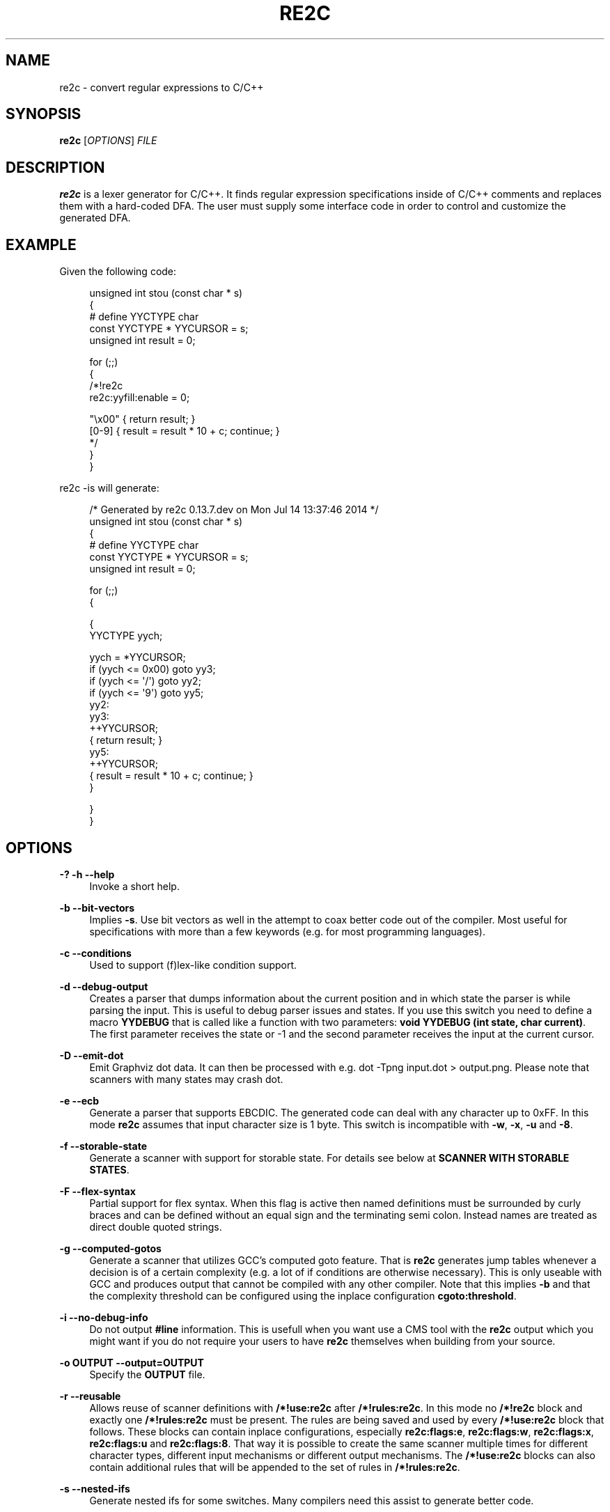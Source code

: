 '\" t
.\"     Title: re2c
.\"    Author: [see the "AUTHORS" section]
.\" Generator: DocBook XSL Stylesheets v1.78.0 <http://docbook.sf.net/>
.\"      Date: 06/16/2015
.\"    Manual: \ \&
.\"    Source: \ \&
.\"  Language: English
.\"
.TH "RE2C" "1" "06/16/2015" "\ \&" "\ \&"
.\" -----------------------------------------------------------------
.\" * Define some portability stuff
.\" -----------------------------------------------------------------
.\" ~~~~~~~~~~~~~~~~~~~~~~~~~~~~~~~~~~~~~~~~~~~~~~~~~~~~~~~~~~~~~~~~~
.\" http://bugs.debian.org/507673
.\" http://lists.gnu.org/archive/html/groff/2009-02/msg00013.html
.\" ~~~~~~~~~~~~~~~~~~~~~~~~~~~~~~~~~~~~~~~~~~~~~~~~~~~~~~~~~~~~~~~~~
.ie \n(.g .ds Aq \(aq
.el       .ds Aq '
.\" -----------------------------------------------------------------
.\" * set default formatting
.\" -----------------------------------------------------------------
.\" disable hyphenation
.nh
.\" disable justification (adjust text to left margin only)
.ad l
.\" -----------------------------------------------------------------
.\" * MAIN CONTENT STARTS HERE *
.\" -----------------------------------------------------------------
.SH "NAME"
re2c \- convert regular expressions to C/C++
.SH "SYNOPSIS"
.sp
\fBre2c\fR [\fIOPTIONS\fR] \fIFILE\fR
.SH "DESCRIPTION"
.sp
\fBre2c\fR is a lexer generator for C/C++\&. It finds regular expression specifications inside of C/C++ comments and replaces them with a hard\-coded DFA\&. The user must supply some interface code in order to control and customize the generated DFA\&.
.SH "EXAMPLE"
.sp
Given the following code:
.sp
.if n \{\
.RS 4
.\}
.nf
unsigned int stou (const char * s)
{
#   define YYCTYPE char
    const YYCTYPE * YYCURSOR = s;
    unsigned int result = 0;

    for (;;)
    {
        /*!re2c
            re2c:yyfill:enable = 0;

            "\ex00" { return result; }
            [0\-9]  { result = result * 10 + c; continue; }
        */
    }
}
.fi
.if n \{\
.RE
.\}
.sp
re2c \-is will generate:
.sp
.if n \{\
.RS 4
.\}
.nf
/* Generated by re2c 0\&.13\&.7\&.dev on Mon Jul 14 13:37:46 2014 */
unsigned int stou (const char * s)
{
#   define YYCTYPE char
    const YYCTYPE * YYCURSOR = s;
    unsigned int result = 0;

    for (;;)
    {

{
        YYCTYPE yych;

        yych = *YYCURSOR;
        if (yych <= 0x00) goto yy3;
        if (yych <= \*(Aq/\*(Aq) goto yy2;
        if (yych <= \*(Aq9\*(Aq) goto yy5;
yy2:
yy3:
        ++YYCURSOR;
        { return result; }
yy5:
        ++YYCURSOR;
        { result = result * 10 + c; continue; }
}

    }
}
.fi
.if n \{\
.RE
.\}
.SH "OPTIONS"
.PP
\fB\-?\fR \fB\-h\fR \fB\-\-help\fR
.RS 4
Invoke a short help\&.
.RE
.PP
\fB\-b\fR \fB\-\-bit\-vectors\fR
.RS 4
Implies
\fB\-s\fR\&. Use bit vectors as well in the attempt to coax better code out of the compiler\&. Most useful for specifications with more than a few keywords (e\&.g\&. for most programming languages)\&.
.RE
.PP
\fB\-c\fR \fB\-\-conditions\fR
.RS 4
Used to support (f)lex\-like condition support\&.
.RE
.PP
\fB\-d\fR \fB\-\-debug\-output\fR
.RS 4
Creates a parser that dumps information about the current position and in which state the parser is while parsing the input\&. This is useful to debug parser issues and states\&. If you use this switch you need to define a macro
\fBYYDEBUG\fR
that is called like a function with two parameters:
\fBvoid YYDEBUG (int state, char current)\fR\&. The first parameter receives the state or \-1 and the second parameter receives the input at the current cursor\&.
.RE
.PP
\fB\-D\fR \fB\-\-emit\-dot\fR
.RS 4
Emit Graphviz dot data\&. It can then be processed with e\&.g\&.
dot \-Tpng input\&.dot > output\&.png\&. Please note that scanners with many states may crash dot\&.
.RE
.PP
\fB\-e\fR \fB\-\-ecb\fR
.RS 4
Generate a parser that supports EBCDIC\&. The generated code can deal with any character up to 0xFF\&. In this mode
\fBre2c\fR
assumes that input character size is 1 byte\&. This switch is incompatible with
\fB\-w\fR,
\fB\-x\fR,
\fB\-u\fR
and
\fB\-8\fR\&.
.RE
.PP
\fB\-f\fR \fB\-\-storable\-state\fR
.RS 4
Generate a scanner with support for storable state\&. For details see below at
\fBSCANNER WITH STORABLE STATES\fR\&.
.RE
.PP
\fB\-F\fR \fB\-\-flex\-syntax\fR
.RS 4
Partial support for flex syntax\&. When this flag is active then named definitions must be surrounded by curly braces and can be defined without an equal sign and the terminating semi colon\&. Instead names are treated as direct double quoted strings\&.
.RE
.PP
\fB\-g\fR \fB\-\-computed\-gotos\fR
.RS 4
Generate a scanner that utilizes GCC\(cqs computed goto feature\&. That is
\fBre2c\fR
generates jump tables whenever a decision is of a certain complexity (e\&.g\&. a lot of if conditions are otherwise necessary)\&. This is only useable with GCC and produces output that cannot be compiled with any other compiler\&. Note that this implies
\fB\-b\fR
and that the complexity threshold can be configured using the inplace configuration
\fBcgoto:threshold\fR\&.
.RE
.PP
\fB\-i\fR \fB\-\-no\-debug\-info\fR
.RS 4
Do not output
\fB#line\fR
information\&. This is usefull when you want use a CMS tool with the
\fBre2c\fR
output which you might want if you do not require your users to have
\fBre2c\fR
themselves when building from your source\&.
.RE
.PP
\fB\-o OUTPUT\fR \fB\-\-output=OUTPUT\fR
.RS 4
Specify the
\fBOUTPUT\fR
file\&.
.RE
.PP
\fB\-r\fR \fB\-\-reusable\fR
.RS 4
Allows reuse of scanner definitions with
\fB/*!use:re2c\fR
after
\fB/*!rules:re2c\fR\&. In this mode no
\fB/*!re2c\fR
block and exactly one
\fB/*!rules:re2c\fR
must be present\&. The rules are being saved and used by every
\fB/*!use:re2c\fR
block that follows\&. These blocks can contain inplace configurations, especially
\fBre2c:flags:e\fR,
\fBre2c:flags:w\fR,
\fBre2c:flags:x\fR,
\fBre2c:flags:u\fR
and
\fBre2c:flags:8\fR\&. That way it is possible to create the same scanner multiple times for different character types, different input mechanisms or different output mechanisms\&. The
\fB/*!use:re2c\fR
blocks can also contain additional rules that will be appended to the set of rules in
\fB/*!rules:re2c\fR\&.
.RE
.PP
\fB\-s\fR \fB\-\-nested\-ifs\fR
.RS 4
Generate nested ifs for some switches\&. Many compilers need this assist to generate better code\&.
.RE
.PP
\fB\-t HEADER\fR \fB\-\-type\-header=HEADER\fR
.RS 4
Create a
\fBHEADER\fR
file that contains types for the (f)lex\-like condition support\&. This can only be activated when
\fB\-c\fR
is in use\&.
.RE
.PP
\fB\-u\fR \fB\-\-unicode\fR
.RS 4
Generate a parser that supports UTF\-32\&. The generated code can deal with any valid Unicode character up to 0x10FFFF\&. In this mode
\fBre2c\fR
assumes that input character size is 4 bytes\&. This switch is incompatible with
\fB\-e\fR,
\fB\-w\fR,
\fB\-x\fR
and
\fB\-8\fR\&. This implies
\fB\-s\fR\&.
.RE
.PP
\fB\-v\fR \fB\-\-version\fR
.RS 4
Show version information\&.
.RE
.PP
\fB\-V\fR \fB\-\-vernum\fR
.RS 4
Show the version as a number XXYYZZ\&.
.RE
.PP
\fB\-w\fR \fB\-\-wide\-chars\fR
.RS 4
Generate a parser that supports UCS\-2\&. The generated code can deal with any valid Unicode character up to 0xFFFF\&. In this mode
\fBre2c\fR
assumes that input character size is 2 bytes\&. This switch is incompatible with
\fB\-e\fR,
\fB\-x\fR,
\fB\-u\fR
and
\fB\-8\fR\&. This implies
\fB\-s\fR\&.
.RE
.PP
\fB\-x\fR \fB\-\-utf\-16\fR
.RS 4
Generate a parser that supports UTF\-16\&. The generated code can deal with any valid Unicode character up to 0x10FFFF\&. In this mode
\fBre2c\fR
assumes that input character size is 2 bytes\&. This switch is incompatible with
\fB\-e\fR,
\fB\-w\fR,
\fB\-u\fR
and
\fB\-8\fR\&. This implies
\fB\-s\fR\&.
.RE
.PP
\fB\-8\fR \fB\-\-utf\-8\fR
.RS 4
Generate a parser that supports UTF\-8\&. The generated code can deal with any valid Unicode character up to 0x10FFFF\&. In this mode
\fBre2c\fR
assumes that input character size is 1 byte\&. This switch is incompatible with
\fB\-e\fR,
\fB\-w\fR,
\fB\-x\fR
and
\fB\-u\fR\&.
.RE
.PP
\fB\-\-case\-insensitive\fR
.RS 4
All strings are case insensitive, so all "\-expressions are treated in the same way \*(Aq\-expressions are\&.
.RE
.PP
\fB\-\-case\-inverted\fR
.RS 4
Invert the meaning of single and double quoted strings\&. With this switch single quotes are case sensitive and double quotes are case insensitive\&.
.RE
.PP
\fB\-\-no\-generation\-date\fR
.RS 4
Suppress date output in the generated output so that it only shows the re2c version\&.
.RE
.PP
\fB\-\-encoding\-policy POLICY\fR
.RS 4
Specify how
\fBre2c\fR
must treat Unicode surrogates\&.
\fBPOLICY\fR
can be one of the following:
\fBfail\fR
(abort with error when surrogate encountered),
\fBsubstitute\fR
(silently substitute surrogate with error code point 0xFFFD),
\fBignore\fR
(treat surrogates as normal code points)\&. By default
\fBre2c\fR
ignores surrogates (for backward compatibility)\&. Unicode standard says that standalone surrogates are invalid code points, but different libraries and programs treat them differently\&.
.RE
.PP
\fB\-\-input INPUT\fR
.RS 4
Specify re2c input API\&.
\fBINPUT\fR
can be one of the following:
\fBdefault\fR,
\fBcustom\fR\&.
.RE
.PP
\fB\-\-skeleton\fR
.RS 4
Instead of embedding re2c\-generated code into C/C++ source, generate a self\-contained program for the same DFA\&. Most useful for correctness and performance testing\&.
.RE
.PP
\fB\-\-empty\-class POLICY\fR
.RS 4
What to do if user inputs empty character class\&.
\fBPOLICY\fR
can be one of the following:
\fBmatch\-empty\fR
(match empty input: pretty illogical, but this is the default for backwards compatibility reason),
\fBmatch\-none\fR
(fail to match on any input),
\fBerror\fR
(compilation error)\&. Note that there are various ways to construct empty class, e\&.g: [], [^\ex00\-\exFF], [\ex00\-\exFF]\e[\ex00\-\exFF]\&.
.RE
.PP
\fB\-1\fR \fB\-\-single\-pass\fR
.RS 4
Deprecated and does nothing (single pass is by default now)\&.
.RE
.SH "INTERFACE CODE"
.sp
The user must supply interface code either in the form of C/C++ code (macros, functions, variables, etc\&.) or in the form of \fIinplace configurations\fR\&. Which symbols must be defined and which are optional depends on a particular use case\&.
.PP
\fBYYCONDTYPE\fR
.RS 4
In
\fB\-c\fR
mode you can use
\fB\-t\fR
to generate a file that contains the enumeration used as conditions\&. Each of the values refers to a condition of a rule set\&.
.RE
.PP
\fBYYCTXMARKER\fR
.RS 4
l\-value of type
\fB* YYCTYPE\fR\&. The generated code saves trailing context backtracking information in
\fBYYCTXMARKER\fR\&. The user only needs to define this macro if a scanner specification uses trailing context in one or more of its regular expressions\&.
.RE
.PP
\fBYYCTYPE\fR
.RS 4
Type used to hold an input symbol (code unit)\&. Usually
\fBchar\fR
or
\fBunsigned char\fR
for ASCII, EBCDIC and UTF\-8,
\fBunsigned short\fR
for UTF\-16 or UCS\-2 and
\fBunsigned int\fR
for UTF\-32\&.
.RE
.PP
\fBYYCURSOR\fR
.RS 4
l\-value of type
\fB* YYCTYPE\fR
that points to the current input symbol\&. The generated code advances
\fBYYCURSOR\fR
as symbols are matched\&. On entry,
\fBYYCURSOR\fR
is assumed to point to the first character of the current token\&. On exit,
\fBYYCURSOR\fR
will point to the first character of the following token\&.
.RE
.PP
\fBYYDEBUG (state, current)\fR
.RS 4
This is only needed if the
\fB\-d\fR
flag was specified\&. It allows to easily debug the generated parser by calling a user defined function for every state\&. The function should have the following signature:
\fBvoid YYDEBUG (int state, char current)\fR\&. The first parameter receives the state or \-1 and the second parameter receives the input at the current cursor\&.
.RE
.PP
\fBYYFILL (n)\fR
.RS 4
The generated code \(lqcalls\(rq
\fBYYFILL (n)\fR
when the buffer needs (re)filling: at least
\fBn\fR
additional characters should be provided\&.
\fBYYFILL (n)\fR
should adjust
\fBYYCURSOR\fR,
\fBYYLIMIT\fR,
\fBYYMARKER\fR
and
\fBYYCTXMARKER\fR
as needed\&. Note that for typical programming languages
\fBn\fR
will be the length of the longest keyword plus one\&. The user can place a comment of the form
\fB/*!max:re2c*/\fR
once to insert a
\fBYYMAXFILL (n)\fR
definition that is set to the maximum length value\&. If \-1 switch is used then
\fBYYMAXFILL\fR
can be triggered only once after the last
\fB/*!re2c \&.\&.\&. */\fR
block\&.
.RE
.PP
\fBYYGETCONDITION ()\fR
.RS 4
This define is used to get the condition prior to entering the scanner code when using
\fB\-c\fR
switch\&. The value must be initialized with a value from the enumeration
\fBYYCONDTYPE\fR
type\&.
.RE
.PP
\fBYYGETSTATE ()\fR
.RS 4
The user only needs to define this macro if the
\fB\-f\fR
flag was specified\&. In that case, the generated code \(lqcalls\(rq
\fBYYGETSTATE ()\fR
at the very beginning of the scanner in order to obtain the saved state\&.
\fBYYGETSTATE ()\fR
must return a signed integer\&. The value must be either \-1, indicating that the scanner is entered for the first time, or a value previously saved by
\fBYYSETSTATE (s)\fR\&. In the second case, the scanner will resume operations right after where the last
\fBYYFILL (n)\fR
was called\&.
.RE
.PP
\fBYYLIMIT\fR
.RS 4
Expression of type
\fB* YYCTYPE\fR
that marks the end of the buffer (\fBYYLIMIT[\-1]\fR
is the last character in the buffer)\&. The generated code repeatedly compares
\fBYYCURSOR\fR
to
\fBYYLIMIT\fR
to determine when the buffer needs (re)filling\&.
.RE
.PP
\fBYYMARKER\fR
.RS 4
l\-value of type
\fB* YYCTYPE\fR\&. The generated code saves backtracking information in
\fBYYMARKER\fR\&. Some easy scanners might not use this\&.
.RE
.PP
\fBYYMAXFILL\fR
.RS 4
This will be automatically defined by
\fB/*!max:re2c*/\fR
blocks as explained above\&.
.RE
.PP
\fBYYSETCONDITION (c)\fR
.RS 4
This define is used to set the condition in transition rules\&. This is only being used when
\fB\-c\fR
is active and transition rules are being used\&.
.RE
.PP
\fBYYSETSTATE (s)\fR
.RS 4
The user only needs to define this macro if the
\fB\-f\fR
flag was specified\&. In that case, the generated code \(lqcalls\(rq
\fBYYSETSTATE\fR
just before calling
\fBYYFILL (n)\fR\&. The parameter to
\fBYYSETSTATE\fR
is a signed integer that uniquely identifies the specific instance of
\fBYYFILL (n)\fR
that is about to be called\&. Should the user wish to save the state of the scanner and have
\fBYYFILL (n)\fR
return to the caller, all he has to do is store that unique identifer in a variable\&. Later, when the scannered is called again, it will call
\fBYYGETSTATE ()\fR
and resume execution right where it left off\&. The generated code will contain both
\fBYYSETSTATE (s)\fR
and
\fBYYGETSTATE\fR
even if
\fBYYFILL (n)\fR
is being disabled\&.
.RE
.SH "SYNTAX"
.sp
Code for \fBre2c\fR consists of a set of \fIrules\fR, \fInamed definitions\fR and \fIinplace configurations\fR\&.
.sp
\fIrules\fR consist of a \fIregular\-expressions\fR along with a block of \fIC/C++ code\fR that is to be executed when the associated \fIregular\-expression\fR is matched\&. You can either start the code with an opening curly brace or the sequence \fB:=\fR\&. When the code with a curly brace then \fBre2c\fR counts the brace depth and stops looking for code automatically\&. Otherwise curly braces are not allowed and \fBre2c\fR stops looking for code at the first line that does not begin with whitespace\&. If two or more rules overlap, the first rule is preferred\&.
.sp
\fIregular\-expression\fR { \fIC/C++ code\fR }
.sp
\fIregular\-expression\fR := \fIC/C++ code\fR
.sp
There is one special rule: default rule \fB*\fR:
.sp
* { \fIC/C++ code\fR }
.sp
* := \fIC/C++ code\fR
.if n \{\
.sp
.\}
.RS 4
.it 1 an-trap
.nr an-no-space-flag 1
.nr an-break-flag 1
.br
.ps +1
\fBNote\fR
.ps -1
.br
.sp
\fB[^]\fR differs from \fB*\fR: \fB*\fR has the lowest priority, matches any code unit (either valid or invalid) and always consumes one character; \fB[^]\fR matches any valid code point (not code unit) and can consume multiple characters\&. In fact, when variable\-length encoding is used, \fB*\fR is the only possible way to match invalid input character\&.
.sp .5v
.RE
.sp
If \fB\-c\fR is active then each \fIregular\-expression\fR is preceeded by a list of comma separated condition names\&. Besides normal naming rules there are two special cases\&. A rule may contain the single condition name \fB*\fR and no contition name at all\&. In the latter case the rule cannot have a \fIregular\-expression\fR\&. Non empty rules may further more specify the new condition\&. In that case \fBre2c\fR will generated the necessary code to change the condition automatically\&. Just as above code can be started with a curly brace of the sequence \fB:=\fR\&. Further more rules can use \fB:=>\fR as a shortcut to automatically generate code that not only sets the new condition state but also continues execution with the new state\&. A shortcut rule should not be used in a loop where there is code between the start of the loop and the \fBre2c\fR block unless \fBre2c:cond:goto\fR is changed to \fBcontinue\fR\&. If code is necessary before all rule (though not simple jumps) you can doso by using \fB<!\fR pseudo\-rules\&.
.sp
<\fIcondition\-list\fR> \fIregular\-expression\fR { \fIC/C++ code\fR }
.sp
<\fIcondition\-list\fR> \fIregular\-expression\fR := \fIC/C++ code\fR
.sp
<\fIcondition\-list\fR> * { \fIC/C++ code\fR }
.sp
<\fIcondition\-list\fR> * := \fIC/C++ code\fR
.sp
<\fIcondition\-list\fR> \fIregular\-expression\fR => \fIcondition\fR { \fIC/C++ code\fR }
.sp
<\fIcondition\-list\fR> \fIregular\-expression\fR => \fIcondition\fR := \fIC/C++ code\fR
.sp
<\fIcondition\-list\fR> \fIregular\-expression\fR :=> \fIcondition\fR
.sp
<*> \fIregular\-expression\fR { \fIC/C++ code\fR }
.sp
<*> \fIregular\-expression\fR := \fIC/C++ code\fR
.sp
<*> * { \fIC/C++ code\fR }
.sp
<*> * := \fIC/C++ code\fR
.sp
<*> \fIregular\-expression\fR => \fIcondition\fR { \fIC/C++ code\fR }
.sp
<*> \fIregular\-expression\fR => \fIcondition\fR := \fIC/C++ code\fR
.sp
<*> \fIregular\-expression\fR :=> \fIcondition\fR
.sp
<> { \fIC/C++ code\fR }
.sp
<> := \fIC/C++ code\fR
.sp
<> => \fIcondition\fR { \fIC/C++ code\fR }
.sp
<> => \fIcondition\fR := \fIC/C++ code\fR
.sp
<> :=> \fIcondition\fR
.sp
<!\fIcondition\-list\fR> { \fIC/C++ code\fR }
.sp
<!\fIcondition\-list\fR> := \fIC/C++ code\fR
.sp
<!*> { \fIC/C++ code\fR }
.sp
<!*> := \fIC/C++ code\fR
.sp
\fInamed definitions\fR are of the form:
.sp
\fIname\fR = \fIregular\-expression\fR;
.sp
If \fB\-F\fR is active, then named definitions are also of the form:
.sp
\fIname\fR \fIregular\-expression\fR
.sp
\fIinplace configurations\fR are of the form:
.sp
re2c:\fIname\fR = \fIvalue\fR;
.sp
re2c:\fIname\fR = \(lq_value_\(rq;
.SH "REGULAR EXPRESSIONS"
.PP
\(lqfoo\(rq
.RS 4
literal string \(lqfoo\(rq\&. ANSI\-C escape sequences can be used\&.
.RE
.PP
\(oqfoo\(cq
.RS 4
literal string \(lqfoo\(rq (characters [a\-zA\-Z] treated case\-insensitive)\&. ANSI\-C escape sequences can be used\&.
.RE
.PP
[xyz]
.RS 4
character class; in this case,
\fIregular\-expression\fR
matches either \(oqx\(cq, \(oqy\(cq, or \(oqz\(cq\&.
.RE
.PP
[abj\-oZ]
.RS 4
character class with a range in it; matches \(oqa\(cq, \(oqb\(cq, any letter from \(oqj\(cq through \(oqo\(cq or \(oqZ\(cq\&.
.RE
.PP
[^\fIclass\fR]
.RS 4
inverted character class\&.
.RE
.PP
\fIr\fR \e \fIs\fR
.RS 4
match any
\fIr\fR
which isn\(cqt
\fIs\fR\&.
\fIr\fR
and
\fIs\fR
must be
\fIregular\-expression\fRs which can be expressed as character classes\&.
.RE
.PP
\fIr\fR *
.RS 4
zero or more
\fIr\fR\*(Aqs, where
\fIr\fR
is any
\fIregular\-expression\fR\&.
.RE
.PP
\fIr\fR +
.RS 4
one or more
\fIr\fR\*(Aqs\&.
.RE
.PP
\fIr\fR ?
.RS 4
zero or one
\fIr\fR\*(Aqs (that is, an optional
\fIr\fR)\&.
.RE
.PP
\fIname\fR
.RS 4
the expansion of the
\fInamed definition\fR\&.
.RE
.PP
( \fIr\fR )
.RS 4

\fIr\fR; parentheses are used to override precedence\&.
.RE
.PP
\fIr\fR \fIs\fR
.RS 4

\fIr\fR
followed by
\fIs\fR
(concatenation)\&.
.RE
.PP
\fIr\fR | \fIs\fR
.RS 4
either
\fIr\fR
or
\fIs\fR
(alternative)\&.
.RE
.PP
\fIr\fR / \fIs\fR
.RS 4

\fIr\fR
but only if it is followed by
\fIs\fR\&. Note that
\fIs\fR
is not part of the matched text\&. This type of
\fIregular\-expression\fR
is called \(lqtrailing context\(rq\&. Trailing context can only be the end of a rule and not part of a named definition\&.
.RE
.PP
\fIr\fR { \fIn\fR }
.RS 4
matches
\fIr\fR
exactly
\fIn\fR
times\&.
.RE
.PP
\fIr\fR { \fIn\fR , }
.RS 4
matches
\fIr\fR
at least
\fIn\fR
times\&.
.RE
.PP
\fIr\fR { \fIn\fR , \fIm\fR }
.RS 4
matches
\fIr\fR
at least
\fIn\fR
times, but not more than
\fIm\fR
times\&.
.RE
.PP
\&.
.RS 4
match any character except newline\&.
.RE
.PP
\fIdef\fR
.RS 4
matches named definition as specified by
\fIdef\fR
only if
\fB\-F\fR
is off\&. If
\fB\-F\fR
is active then this behaves like it was enclosed in double quotes and matches the string \(lqdef\(rq\&.
.RE
.sp
Character classes and string literals may contain octal or hexadecimal character definitions and the following set of escape sequences: \fB\ea\fR, \fB\eb\fR, \fB\ef\fR, \fB\en\fR, \fB\er\fR, \fB\et\fR, \fB\ev\fR, \fB\e\e\fR\&. An octal character is defined by a backslash followed by its three octal digits (e\&.g\&. \fB\e377\fR)\&. Hexadecimal characters from 0 to 0xFF are defined by backslash, a lower cased \(oqx\(cq and two hexadecimal digits (e\&.g\&. \fB\ex12\fR)\&. Hexadecimal characters from 0x100 to 0xFFFF are defined by backslash, a lower cased \(oqu\(cq (or an upper cased \(oqX\(cq) and four hexadecimal digits (e\&.g\&. \fB\eu1234\fR)\&. Hexadecimal characters from 0x10000 to 0xFFFFffff are defined by backslash, an upper cased \(oqU\(cq and eight hexadecimal digits (e\&.g\&. \fB\eU12345678\fR)\&.
.sp
The only portable \(lqany\(rq rule is the default rule \fB*\fR\&.
.SH "INPLACE CONFIGURATIONS"
.sp
It is possible to configure code generation inside \fBre2c\fR blocks\&. The following lists the available configurations:
.PP
\fBre2c:condprefix\fR = yyc_;
.RS 4
Allows to specify the prefix used for condition labels\&. That is this text is prepended to any condition label in the generated output file\&.
.RE
.PP
\fBre2c:condenumprefix\fR = yyc;
.RS 4
Allows to specify the prefix used for condition values\&. That is this text is prepended to any condition enum value in the generated output file\&.
.RE
.PP
\fBre2c:cond:divider\fR = \(lq/* *********************************** */\(rq;
.RS 4
Allows to customize the devider for condition blocks\&. You can use \(oq@@\(cq to put the name of the condition or ustomize the placeholder using
\fBre2c:cond:divider@cond\fR\&.
.RE
.PP
\fBre2c:cond:divider@cond\fR = @@;
.RS 4
Specifies the placeholder that will be replaced with the condition name in
\fBre2c:cond:divider\fR\&.
.RE
.PP
\fBre2c:cond:goto\fR = \(lqgoto @@;\(rq;
.RS 4
Allows to customize the condition goto statements used with
\fB:=>\fR
style rules\&. You can use \(oq@@\(cq to put the name of the condition or ustomize the placeholder using
\fBre2c:cond:goto@cond\fR\&. You can also change this to \(oqcontinue;\(cq, which would allow you to continue with the next loop cycle including any code between loop start and re2c block\&.
.RE
.PP
\fBre2c:cond:goto@cond\fR = @@;
.RS 4
Spcifies the placeholder that will be replaced with the condition label in
\fBre2c:cond:goto\fR\&.
.RE
.PP
\fBre2c:indent:top\fR = 0;
.RS 4
Specifies the minimum number of indendation to use\&. Requires a numeric value greater than or equal zero\&.
.RE
.PP
\fBre2c:indent:string\fR = \(lq\et\(rq;
.RS 4
Specifies the string to use for indendation\&. Requires a string that should contain only whitespace unless you need this for external tools\&. The easiest way to specify spaces is to enclude them in single or double quotes\&. If you do not want any indendation at all you can simply set this to \(lq\(rq\&.
.RE
.PP
\fBre2c:yych:conversion\fR = 0;
.RS 4
When this setting is non zero, then
\fBre2c\fR
automatically generates conversion code whenever yych gets read\&. In this case the type must be defined using
\fBre2c:define:YYCTYPE\fR\&.
.RE
.PP
\fBre2c:yych:emit\fR = 1;
.RS 4
Generation of
\fByych\fR
can be suppressed by setting this to 0\&.
.RE
.PP
\fBre2c:yybm:hex\fR = 0;
.RS 4
If set to zero then a decimal table is being used else a hexadecimal table will be generated\&.
.RE
.PP
\fBre2c:yyfill:enable\fR = 1;
.RS 4
Set this to zero to suppress generation of
\fBYYFILL (n)\fR\&. When using this be sure to verify that the generated scanner does not read behind input\&. Allowing this behavior might introduce sever security issues to you programs\&.
.RE
.PP
\fBre2c:yyfill:check\fR = 1;
.RS 4
This can be set 0 to suppress output of the pre condition using
\fBYYCURSOR\fR
and
\fBYYLIMIT\fR
which becomes usefull when
\fBYYLIMIT + max (YYFILL)\fR
is always accessible\&.
.RE
.PP
\fBre2c:yyfill:parameter\fR = 1;
.RS 4
Allows to suppress parameter passing to
\fBYYFILL\fR
calls\&. If set to zero then no parameter is passed to
\fBYYFILL\fR\&. However
\fBdefine:YYFILL@LEN\fR
allows to specify a replacement string for the actual length value\&. If set to a non zero value then
\fBYYFILL\fR
usage will be followed by the number of requested characters in braces unless
\fBre2c:define:YYFILL:naked\fR
is set\&. Also look at
\fBre2c:define:YYFILL:naked\fR
and
\fBre2c:define:YYFILL@LEN\fR\&.
.RE
.PP
\fBre2c:startlabel\fR = 0;
.RS 4
If set to a non zero integer then the start label of the next scanner blocks will be generated even if not used by the scanner itself\&. Otherwise the normal
\fByy0\fR
like start label is only being generated if needed\&. If set to a text value then a label with that text will be generated regardless of whether the normal start label is being used or not\&. This setting is being reset to
\fB0\fR
after a start label has been generated\&.
.RE
.PP
\fBre2c:labelprefix\fR = yy;
.RS 4
Allows to change the prefix of numbered labels\&. The default is
\fByy\fR
and can be set any string that is a valid label\&.
.RE
.PP
\fBre2c:state:abort\fR = 0;
.RS 4
When not zero and switch
\fB\-f\fR
is active then the
\fBYYGETSTATE\fR
block will contain a default case that aborts and a \-1 case is used for initialization\&.
.RE
.PP
\fBre2c:state:nextlabel\fR = 0;
.RS 4
Used when
\fB\-f\fR
is active to control whether the
\fBYYGETSTATE\fR
block is followed by a
\fByyNext:\fR
label line\&. Instead of using
\fByyNext\fR
you can usually also use configuration
\fBstartlabel\fR
to force a specific start label or default to
\fByy0\fR
as start label\&. Instead of using a dedicated label it is often better to separate the
\fBYYGETSTATE\fR
code from the actual scanner code by placing a
\fB/*!getstate:re2c*/\fR
comment\&.
.RE
.PP
\fBre2c:cgoto:threshold\fR = 9;
.RS 4
When
\fB\-g\fR
is active this value specifies the complexity threshold that triggers generation of jump tables rather than using nested if\(cqs and decision bitfields\&. The threshold is compared against a calculated estimation of if\-s needed where every used bitmap divides the threshold by 2\&.
.RE
.PP
\fBre2c:yych:conversion\fR = 0;
.RS 4
When the input uses signed characters and
\fB\-s\fR
or
\fB\-b\fR
switches are in effect re2c allows to automatically convert to the unsigned character type that is then necessary for its internal single character\&. When this setting is zero or an empty string the conversion is disabled\&. Using a non zero number the conversion is taken from
\fBYYCTYPE\fR\&. If that is given by an inplace configuration that value is being used\&. Otherwise it will be
\fB(YYCTYPE)\fR
and changes to that configuration are no longer possible\&. When this setting is a string the braces must be specified\&. Now assuming your input is a
\fBchar *\fR
buffer and you are using above mentioned switches you can set
\fBYYCTYPE\fR
to
\fBunsigned char\fR
and this setting to either
\fB1\fR
or
\fB(unsigned char)\fR\&.
.RE
.PP
\fBre2c:define:YYCONDTYPE\fR = \fBYYCONDTYPE\fR;
.RS 4
Enumeration used for condition support with
\fB\-c\fR
mode\&.
.RE
.PP
\fBre2c:define:YYCTXMARKER\fR = \fBYYCTXMARKER\fR;
.RS 4
Allows to overwrite the define
\fBYYCTXMARKER\fR
and thus avoiding it by setting the value to the actual code needed\&.
.RE
.PP
\fBre2c:define:YYCTYPE\fR = \fBYYCTYPE\fR;
.RS 4
Allows to overwrite the define
\fBYYCTYPE\fR
and thus avoiding it by setting the value to the actual code needed\&.
.RE
.PP
\fBre2c:define:YYCURSOR\fR = \fBYYCURSOR\fR;
.RS 4
Allows to overwrite the define
\fBYYCURSOR\fR
and thus avoiding it by setting the value to the actual code needed\&.
.RE
.PP
\fBre2c:define:YYDEBUG\fR = \fBYYDEBUG\fR;
.RS 4
Allows to overwrite the define
\fBYYDEBUG\fR
and thus avoiding it by setting the value to the actual code needed\&.
.RE
.PP
\fBre2c:define:YYFILL\fR = \fBYYFILL\fR;
.RS 4
Allows to overwrite the define
\fBYYFILL\fR
and thus avoiding it by setting the value to the actual code needed\&.
.RE
.PP
\fBre2c:define:YYFILL:naked\fR = \fB0\fR;
.RS 4
When set to 1 neither braces, parameter nor semicolon gets emitted\&.
.RE
.PP
\fBre2c:define:YYFILL@len\fR = @@;
.RS 4
When using
\fBre2c:define:YYFILL\fR
and
\fBre2c:yyfill:parameter\fR
is 0 then any occurence of this text inside
\fBYYFILL\fR
will be replaced with the actual length value\&.
.RE
.PP
\fBre2c:define:YYGETCONDITION\fR = \fBYYGETCONDITION\fR;
.RS 4
Allows to overwrite the define
\fBYYGETCONDITION\fR\&.
.RE
.PP
\fBre2c:define:YYGETCONDITION:naked\fR = \fB0\fR;
.RS 4
When set to 1 neither braces, parameter nor semicolon gets emitted\&.
.RE
.PP
\fBre2c:define:YYGETSTATE\fR = \fBYYGETSTATE\fR;
.RS 4
Allows to overwrite the define
\fBYYGETSTATE\fR
and thus avoiding it by setting the value to the actual code needed\&.
.RE
.PP
\fBre2c:define:YYGETSTATE:naked\fR = \fB0\fR;
.RS 4
When set to 1 neither braces, parameter nor semicolon gets emitted\&.
.RE
.PP
\fBre2c:define:YYLIMIT\fR = \fBYYLIMIT\fR;
.RS 4
Allows to overwrite the define
\fBYYLIMIT\fR
and thus avoiding it by setting the value to the actual code needed\&.
.RE
.PP
\fBre2c:define:YYMARKER\fR = \fBYYMARKER\fR;
.RS 4
Allows to overwrite the define
\fBYYMARKER\fR
and thus avoiding it by setting the value to the actual code needed\&.
.RE
.PP
\fBre2c:define:YYSETCONDITION\fR = \fBYYSETCONDITION\fR;
.RS 4
Allows to overwrite the define
\fBYYSETCONDITION\fR\&.
.RE
.PP
\fBre2c:define:YYSETCONDITION@cond\fR = @@;
.RS 4
When using
\fBre2c:define:YYSETCONDITION\fR
then any occurence of this text inside
\fBYYSETCONDITION\fR
will be replaced with the actual new condition value\&.
.RE
.PP
\fBre2c:define:YYSETSTATE\fR = \fBYYSETSTATE\fR;
.RS 4
Allows to overwrite the define
\fBYYSETSTATE\fR
and thus avoiding it by setting the value to the actual code needed\&.
.RE
.PP
\fBre2c:define:YYSETSTATE:naked\fR = \fB0\fR;
.RS 4
When set to 1 neither braces, parameter nor semicolon gets emitted\&.
.RE
.PP
\fBre2c:define:YYSETSTATE@state\fR = @@;
.RS 4
When using
\fBre2c:define:YYSETSTATE\fR
then any occurence of this text inside
\fBYYSETSTATE\fR
will be replaced with the actual new state value\&.
.RE
.PP
\fBre2c:label:yyFillLabel\fR = \fByyFillLabel\fR;
.RS 4
Allows to overwrite the name of the label
\fByyFillLabel\fR\&.
.RE
.PP
\fBre2c:label:yyNext\fR = \fByyNext\fR;
.RS 4
Allows to overwrite the name of the label
\fByyNext\fR\&.
.RE
.PP
\fBre2c:variable:yyaccept\fR = \fByyaccept\fR;
.RS 4
Allows to overwrite the name of the variable
\fByyaccept\fR\&.
.RE
.PP
\fBre2c:variable:yybm\fR = \fByybm\fR;
.RS 4
Allows to overwrite the name of the variable
\fByybm\fR\&.
.RE
.PP
\fBre2c:variable:yych\fR = \fByych\fR;
.RS 4
Allows to overwrite the name of the variable
\fByych\fR\&.
.RE
.PP
\fBre2c:variable:yyctable\fR = \fByyctable\fR;
.RS 4
When both
\fB\-c\fR
and
\fB\-g\fR
are active then
\fBre2c\fR
uses this variable to generate a static jump table for
\fBYYGETCONDITION\fR\&.
.RE
.PP
\fBre2c:variable:yystable\fR = \fByystable\fR;
.RS 4
When both
\fB\-f\fR
and
\fB\-g\fR
are active then
\fBre2c\fR
uses this variable to generate a static jump table for
\fBYYGETSTATE\fR\&.
.RE
.PP
\fBre2c:variable:yytarget\fR = \fByytarget\fR;
.RS 4
Allows to overwrite the name of the variable
\fByytarget\fR\&.
.RE
.SH "SCANNER WITH STORABLE STATES"
.sp
When the \fB\-f\fR flag is specified, \fBre2c\fR generates a scanner that can store its current state, return to the caller, and later resume operations exactly where it left off\&.
.sp
The default operation of \fBre2c\fR is a \(lqpull\(rq model, where the scanner asks for extra input whenever it needs it\&. However, this mode of operation assumes that the scanner is the \(lqowner\(rq the parsing loop, and that may not always be convenient\&.
.sp
Typically, if there is a preprocessor ahead of the scanner in the stream, or for that matter any other procedural source of data, the scanner cannot \(lqask\(rq for more data unless both scanner and source live in a separate threads\&.
.sp
The \fB\-f\fR flag is useful for just this situation: it lets users design scanners that work in a \(lqpush\(rq model, i\&.e\&. where data is fed to the scanner chunk by chunk\&. When the scanner runs out of data to consume, it just stores its state, and return to the caller\&. When more input data is fed to the scanner, it resumes operations exactly where it left off\&.
.sp
Changes needed compared to the \(lqpull\(rq model:
.sp
.RS 4
.ie n \{\
\h'-04' 1.\h'+01'\c
.\}
.el \{\
.sp -1
.IP "  1." 4.2
.\}
User has to supply macros
\fBYYSETSTATE ()\fR
and
\fBYYGETSTATE (state)\fR\&.
.RE
.sp
.RS 4
.ie n \{\
\h'-04' 2.\h'+01'\c
.\}
.el \{\
.sp -1
.IP "  2." 4.2
.\}
The
\fB\-f\fR
option inhibits declaration of
\fByych\fR
and
\fByyaccept\fR\&. So the user has to declare these\&. Also the user has to save and restore these\&. In the example
\fBexamples/push_model/push\&.re\fR
these are declared as fields of the (C\e++) class of which the scanner is a method, so they do not need to be saved/restored explicitly\&. For C they could e\&.g\&. be made macros that select fields from a structure passed in as parameter\&. Alternatively, they could be declared as local variables, saved with
\fBYYFILL (n)\fR
when it decides to return and restored at entry to the function\&. Also, it could be more efficient to save the state from
\fBYYFILL (n)\fR
because
\fBYYSETSTATE (state)\fR
is called unconditionally\&.
\fBYYFILL (n)\fR
however does not get
\fBstate\fR
as parameter, so we would have to store state in a local variable by
\fBYYSETSTATE (state)\fR\&.
.RE
.sp
.RS 4
.ie n \{\
\h'-04' 3.\h'+01'\c
.\}
.el \{\
.sp -1
.IP "  3." 4.2
.\}
Modify
\fBYYFILL (n)\fR
to return (from the function calling it) if more input is needed\&.
.RE
.sp
.RS 4
.ie n \{\
\h'-04' 4.\h'+01'\c
.\}
.el \{\
.sp -1
.IP "  4." 4.2
.\}
Modify caller to recognise \(lqmore input is needed\(rq and respond appropriately\&.
.RE
.sp
.RS 4
.ie n \{\
\h'-04' 5.\h'+01'\c
.\}
.el \{\
.sp -1
.IP "  5." 4.2
.\}
The generated code will contain a switch block that is used to restores the last state by jumping behind the corrspoding
\fBYYFILL (n)\fR
call\&. This code is automatically generated in the epilog of the first
\fB/*!re2c */\fR
block\&. It is possible to trigger generation of the
\fBYYGETSTATE ()\fR
block earlier by placing a
\fB/*!getstate:re2c*/\fR
comment\&. This is especially useful when the scanner code should be wrapped inside a loop\&.
.RE
.sp
Please see \fBexamples/push_model/push\&.re\fR for push\-model scanner\&. The generated code can be tweaked using inplace configurations \fBstate:abort\fR and \fBstate:nextlabel\fR\&.
.SH "SCANNER WITH CONDITION SUPPORT"
.sp
You can preceed regular expressions with a list of condition names when using the \fB\-c\fR switch\&. In this case \fBre2c\fR generates scanner blocks for each conditon\&. Where each of the generated blocks has its own precondition\&. The precondition is given by the interface define \fBYYGETCONDITON()\fR and must be of type \fBYYCONDTYPE\fR\&.
.sp
There are two special rule types\&. First, the rules of the condition \fB*\fR are merged to all conditions (note that they have lower priority than other rules of that condition)\&. And second the empty condition list allows to provide a code block that does not have a scanner part\&. Meaning it does not allow any regular expression\&. The condition value referring to this special block is always the one with the enumeration value 0\&. This way the code of this special rule can be used to initialize a scanner\&. It is in no way necessary to have these rules: but sometimes it is helpful to have a dedicated uninitialized condition state\&.
.sp
Non empty rules allow to specify the new condition, which makes them transition rules\&. Besides generating calls for the define \fBYYSETCONDTITION\fR no other special code is generated\&.
.sp
There is another kind of special rules that allow to prepend code to any code block of all rules of a certain set of conditions or to all code blocks to all rules\&. This can be helpful when some operation is common among rules\&. For instance this can be used to store the length of the scanned string\&. These special setup rules start with an exclamation mark followed by either a list of conditions \fB<! condition, \&.\&.\&. >\fR or a star \fB<!*>\fR\&. When \fBre2c\fR generates the code for a rule whose state does not have a setup rule and a star\(cqd setup rule is present, than that code will be used as setup code\&.
.SH "ENCODINGS"
.sp
\fBre2c\fR supports the following encodings: ASCII (default), EBCDIC (\fB\-e\fR), UCS\-2 (\fB\-w\fR), UTF\-16 (\fB\-x\fR), UTF\-32 (\fB\-u\fR) and UTF\-8 (\fB\-8\fR)\&. ASCII is default\&. You can either pass cmd flag or use \fIinplace configuration\fR in the form \fBre2c:flags\fR\&.
.sp
The following concepts should be clarified when talking about encoding\&. \fICode point\fR is an abstract number, which represents single encoding symbol\&. \fICode unit\fR is the smallest unit of memory, which is used in the encoded text (it corresponds to one character in the input stream)\&. One or more code units can be needed to represent a single code point, depending on the encoding\&. In \fIfixed\-length\fR encoding, each code point is represented with equal number of code units\&. In \fIvariable\-length\fR encoding, different code points can be represented with different number of code units\&.
.PP
\fBASCII\fR
.RS 4
is a fixed\-length encoding\&. Its code space includes 0x100 code points, from 0 to 0xFF (note that this is
\fBre2c\fR\-specific understanding of ASCII)\&. One code point is represented with exactly one 1\-byte code unit, which has the same value as the code point\&. Size of
\fBYYCTYPE\fR
must be 1 byte\&.
.RE
.PP
\fBEBCDIC\fR
.RS 4
is a fixed\-length encoding\&. Its code space includes 0x100 code points, from 0 to 0xFF\&. One code point is represented with exactly one 1\-byte code unit, which has the same value as the code point\&. Size of
\fBYYCTYPE\fR
must be 1 byte\&.
.RE
.PP
\fBUCS\-2\fR
.RS 4
is a fixed\-length encoding\&. Its code space includes 0x10000 code points, from 0 to 0xFFFF\&. One code point is represented with exactly one 2\-byte code unit, which has the same value as the code point\&. Size of
\fBYYCTYPE\fR
must be 2 bytes\&.
.RE
.PP
\fBUTF\-16\fR
.RS 4
is a variable\-length encoding\&. Its code space includes all Unicode code points, from 0 to 0xD7FF and from 0xE000 to 0x10FFFF\&. One code point is represented with one or two 2\-byte code units\&. Size of
\fBYYCTYPE\fR
must be 2 bytes\&.
.RE
.PP
\fBUTF\-32\fR
.RS 4
is a fixed\-length encoding\&. Its code space includes all Unicode code points, from 0 to 0xD7FF and from 0xE000 to 0x10FFFF\&. One code point is represented with exactly one 4\-byte code unit\&. Size of
\fBYYCTYPE\fR
must be 4 bytes\&.
.RE
.PP
\fBUTF\-8\fR
.RS 4
is a variable\-length encoding\&. Its code space includes all Unicode code points, from 0 to 0xD7FF and from 0xE000 to 0x10FFFF\&. One code point is represented with sequence of one, two, three or four 1\-byte code units\&. Size of
\fBYYCTYPE\fR
must be 1 bytes\&.
.RE
.sp
In Unicode, values from range 0xD800 to 0xDFFF (surrogates) are not valid Unicode code points, any encoded sequence of code units, that would map to Unicode code points in the range 0xD800\-0xDFFF, is ill\-formed\&. The user can control how \fBre2c\fR treats such ill\-formed sequences with \fB\-\-encoding\-policy\fR \fIpolicy\fR flag (see \fBOPTIONS\fR section for full explanation)\&.
.sp
For some encodings, there are code units, that never occur in valid encoded stream (e\&.g\&. 0xFF byte in UTF\-8)\&. If the generated scanner must check for invalid input, the only true way to do so is to use default rule \fB*\fR\&. Note, that full range rule \fB[^]\fR won\(cqt catch invalid code units when variable\-length encoding is used (\fB[^]\fR means \(lqall valid code points\(rq, while default rule \fB*\fR means \(lqall possible code units\(rq: see \fBNote\fR about default rule in \fBSYNTAX\fR section)\&.
.SH "GENERIC INPUT API"
.sp
\fBre2c\fR usually operates on input using pointer\-like primitives \fBYYCURSOR\fR, \fBYYMARKER\fR, \fBYYCTXMARKER\fR and \fBYYLIMIT\fR\&.
.sp
Generic input API (enabled with \fB\-\-input custom\fR switch) allows to customize input operations\&. In this mode, \fBre2c\fR will express all operations on input in terms of the following primitives:
.sp
.RS 4
.ie n \{\
\h'-04' 1.\h'+01'\c
.\}
.el \{\
.sp -1
.IP "  1." 4.2
.\}

\fBYYPEEK ()\fR
\-\-\- get current input character
.RE
.sp
.RS 4
.ie n \{\
\h'-04' 2.\h'+01'\c
.\}
.el \{\
.sp -1
.IP "  2." 4.2
.\}

\fBYYSKIP ()\fR
\-\-\- advance to the next character
.RE
.sp
.RS 4
.ie n \{\
\h'-04' 3.\h'+01'\c
.\}
.el \{\
.sp -1
.IP "  3." 4.2
.\}

\fBYYBACKUP ()\fR
\-\-\- backup current input position
.RE
.sp
.RS 4
.ie n \{\
\h'-04' 4.\h'+01'\c
.\}
.el \{\
.sp -1
.IP "  4." 4.2
.\}

\fBYYBACKUPCTX ()\fR
\-\-\- backup current input position for trailing context
.RE
.sp
.RS 4
.ie n \{\
\h'-04' 5.\h'+01'\c
.\}
.el \{\
.sp -1
.IP "  5." 4.2
.\}

\fBYYRESTORE ()\fR
\-\-\- restore current input position
.RE
.sp
.RS 4
.ie n \{\
\h'-04' 6.\h'+01'\c
.\}
.el \{\
.sp -1
.IP "  6." 4.2
.\}

\fBYYRESTORECTX ()\fR
\-\-\- restore current input position for trailing context
.RE
.sp
.RS 4
.ie n \{\
\h'-04' 7.\h'+01'\c
.\}
.el \{\
.sp -1
.IP "  7." 4.2
.\}

\fBYYLESSTHAN (n)\fR
\-\-\- check if less than
\fBn\fR
input characters are left
.RE
.sp
This article (http://skvadrik\&.github\&.io/aleph_null/posts/re2c/2015\-01\-13\-input_model\&.html) has more details, and you can find some usage examples: http://skvadrik\&.github\&.io/aleph_null/posts/re2c/2015\-01\-15\-input_model_custom\&.html \&.
.SH "UNDERSTANDING RE2C"
.sp
The subdirectory examples of the \fBre2c\fR distribution contains a few step by step examples to get you started with \fBre2c\fR\&. All examples in the lessons subdirectory can be compiled and actually work\&.
.SH "BUGS"
.sp
.RS 4
.ie n \{\
\h'-04' 1.\h'+01'\c
.\}
.el \{\
.sp -1
.IP "  1." 4.2
.\}
Difference only works for character sets, and not in UTF\-8 mode\&.
.RE
.sp
.RS 4
.ie n \{\
\h'-04' 2.\h'+01'\c
.\}
.el \{\
.sp -1
.IP "  2." 4.2
.\}
The generated DFA is not minimal\&.
.RE
.sp
.RS 4
.ie n \{\
\h'-04' 3.\h'+01'\c
.\}
.el \{\
.sp -1
.IP "  3." 4.2
.\}
Features, that are naturally orthogonal (such as reusable rules, conditions, setup rules and default rules), cannot always be combined\&. E\&.g\&., one cannot set setup/default rule for condition in scanner with reusable rules\&.
.RE
.sp
.RS 4
.ie n \{\
\h'-04' 4.\h'+01'\c
.\}
.el \{\
.sp -1
.IP "  4." 4.2
.\}

\fBre2c\fR
does too much unnecessary work: e\&.g\&., if
\fB/*!use:re2c \&.\&.\&. */\fR
block has additional rules, these rules are parsed 4 times, while they should be parsed only once\&.
.RE
.sp
.RS 4
.ie n \{\
\h'-04' 5.\h'+01'\c
.\}
.el \{\
.sp -1
.IP "  5." 4.2
.\}
The
\fBre2c\fR
internal algorithms need documentation\&.
.RE
.SH "SEE ALSO"
.sp
flex(1), lex(1), quex (http://quex\&.sourceforge\&.net)
.sp
More information on \fBre2c\fR can be found here: http://re2c\&.org/\&.
.SH "AUTHORS"
.sp
.RS 4
.ie n \{\
\h'-04' 1.\h'+01'\c
.\}
.el \{\
.sp -1
.IP "  1." 4.2
.\}
Peter Bumbulis
peter@csg\&.uwaterloo\&.ca
.RE
.sp
.RS 4
.ie n \{\
\h'-04' 2.\h'+01'\c
.\}
.el \{\
.sp -1
.IP "  2." 4.2
.\}
Brian Young
bayoung@acm\&.org
.RE
.sp
.RS 4
.ie n \{\
\h'-04' 3.\h'+01'\c
.\}
.el \{\
.sp -1
.IP "  3." 4.2
.\}
Dan Nuffer
nuffer@users\&.sourceforge\&.net
.RE
.sp
.RS 4
.ie n \{\
\h'-04' 4.\h'+01'\c
.\}
.el \{\
.sp -1
.IP "  4." 4.2
.\}
Marcus Boerger
helly@users\&.sourceforge\&.net
.RE
.sp
.RS 4
.ie n \{\
\h'-04' 5.\h'+01'\c
.\}
.el \{\
.sp -1
.IP "  5." 4.2
.\}
Hartmut Kaiser
hkaiser@users\&.sourceforge\&.net
.RE
.sp
.RS 4
.ie n \{\
\h'-04' 6.\h'+01'\c
.\}
.el \{\
.sp -1
.IP "  6." 4.2
.\}
Emmanuel Mogenet
mgix@mgix\&.com
(added storable state)
.RE
.sp
.RS 4
.ie n \{\
\h'-04' 7.\h'+01'\c
.\}
.el \{\
.sp -1
.IP "  7." 4.2
.\}
Ulya Trofimovich
skvadrik@gmail\&.com
.RE
.SH "VERSION INFORMATION"
.sp
This manpage describes \fBre2c\fR, version 0\&.14\&.1\&.dev, package date 16 Jun 2015\&.
